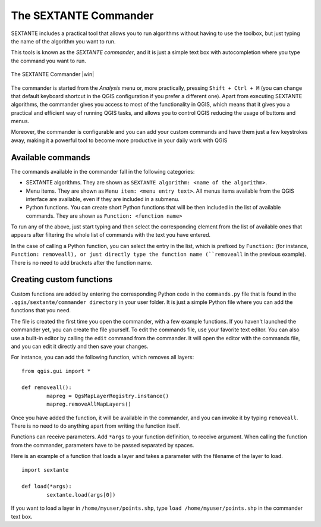 The SEXTANTE Commander
============================

SEXTANTE includes a practical tool that allows you to run algorithms without having to use the toolbox, but just typing the name of the algorithm you want to run.

This tools is known as the *SEXTANTE commander*, and it is just a simple text box with autocompletion where you type the command you want to run. 

.. _figure_commander_1:

.. only:: html

   **Figure SEXTANTE 28:**

.. figure:: /static/user_manual/sextante/commander.png
   :align: center
   :width: 25em

   The SEXTANTE Commander |win|

The commander is started from the *Analysis* menu or, more practically, pressing ``Shift + Ctrl + M`` (you can change that default keyboard shortcut in the QGIS configuration if you prefer a different one). Apart from executing SEXTANTE algorithms, the commander gives you access to most of the functionality in QGIS, which means that it gives you a practical and efficient way of running QGIS tasks, and allows you to control QGIS reducing the usage of buttons and menus.

Moreover, the commander is configurable and you can add your custom commands and have them just a few keystrokes away, making it a powerful tool to become more productive in your daily work with QGIS

Available commands
-------------------

The commands available in the commander fall in the following categories:

- SEXTANTE algorithms. They are shown as ``SEXTANTE algorithm: <name of the algorithm>``.

- Menu items. They are shown as ``Menu item: <menu entry text>``. All menus items available from the QGIS interface are available, even if they are included in a submenu.

- Python functions. You can create short Python functions that will be then included in the list of available commands. They are shown as ``Function: <function name>``


To run any of the above, just start typing and then select the corresponding element from the list of available ones that appears after filtering the whole list of commands with the text you have entered.

In the case of calling a Python function, you can select the entry in the list, which is prefixed by ``Function:`` (for instance, ``Function: removeall), or just directly type the function name (``removeall`` in the previous example). There is no need to add brackets after the function name.


Creating custom functions
--------------------------

Custom functions are added by entering the corresponding Python code in the ``commands.py`` file that is found in the ``.qgis/sextante/commander directory`` in your user folder. It is just a simple Python file where you can add the functions that you need. 

The file is created the first time you open the commander, with a few example functions. If you haven't launched the commander yet, you can create the file yourself. To edit the commands file, use your favorite text editor. You can also use a built-in editor by calling the ``edit`` command from the commander. It will open the editor with the commands file, and you can edit it directly and then save your changes.


For instance, you can add the following function, which removes all layers:

::
 	
 	from qgis.gui import *

	def removeall():
  		mapreg = QgsMapLayerRegistry.instance()
  		mapreg.removeAllMapLayers()

Once you have added the function, it will be available in the commander, and you can invoke it by typing ``removeall``. There is no need to do anything apart from writing the function itself.

Functions can receive parameters. Add ``*args`` to your function definition, to receive argument. When calling the function from the commander, parameters have to be passed separated by spaces.

Here is an example of a function that loads a layer and takes a parameter with the filename of the layer to load.

::

	import sextante

	def load(*args):
		sextante.load(args[0])


If you want to load a layer in ``/home/myuser/points.shp``, type ``load /home/myuser/points.shp`` in the commander text box.




